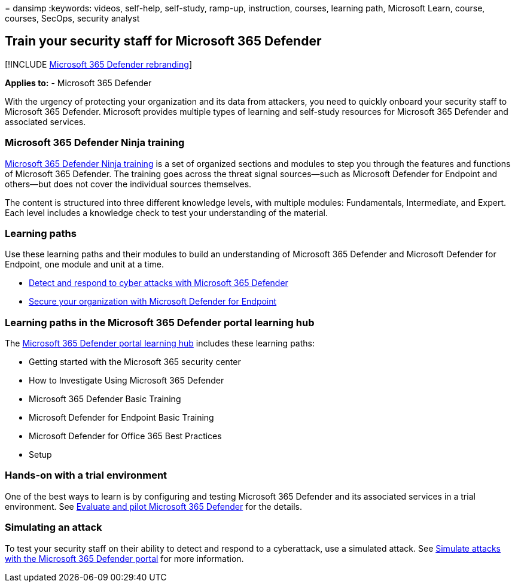 = 
dansimp
:keywords: videos, self-help, self-study, ramp-up, instruction, courses,
learning path, Microsoft Learn, course, courses, SecOps, security
analyst

== Train your security staff for Microsoft 365 Defender

{empty}[!INCLUDE link:../includes/microsoft-defender.md[Microsoft 365
Defender rebranding]]

*Applies to:* - Microsoft 365 Defender

With the urgency of protecting your organization and its data from
attackers, you need to quickly onboard your security staff to Microsoft
365 Defender. Microsoft provides multiple types of learning and
self-study resources for Microsoft 365 Defender and associated services.

=== Microsoft 365 Defender Ninja training

https://techcommunity.microsoft.com/t5/microsoft-365-defender/become-a-microsoft-365-defender-ninja/ba-p/1789376[Microsoft
365 Defender Ninja training] is a set of organized sections and modules
to step you through the features and functions of Microsoft 365
Defender. The training goes across the threat signal sources—such as
Microsoft Defender for Endpoint and others—but does not cover the
individual sources themselves.

The content is structured into three different knowledge levels, with
multiple modules: Fundamentals, Intermediate, and Expert. Each level
includes a knowledge check to test your understanding of the material.

=== Learning paths

Use these learning paths and their modules to build an understanding of
Microsoft 365 Defender and Microsoft Defender for Endpoint, one module
and unit at a time.

* link:/training/paths/defender-detect-respond/[Detect and respond to
cyber attacks with Microsoft 365 Defender]
* link:/training/paths/defender-endpoint-fundamentals/[Secure your
organization with Microsoft Defender for Endpoint]

=== Learning paths in the Microsoft 365 Defender portal learning hub

The https://security.microsoft.com/learning[Microsoft 365 Defender
portal learning hub] includes these learning paths:

* Getting started with the Microsoft 365 security center
* How to Investigate Using Microsoft 365 Defender
* Microsoft 365 Defender Basic Training
* Microsoft Defender for Endpoint Basic Training
* Microsoft Defender for Office 365 Best Practices
* Setup

=== Hands-on with a trial environment

One of the best ways to learn is by configuring and testing Microsoft
365 Defender and its associated services in a trial environment. See
link:eval-overview.md[Evaluate and pilot Microsoft 365 Defender] for the
details.

=== Simulating an attack

To test your security staff on their ability to detect and respond to a
cyberattack, use a simulated attack. See
link:eval-defender-investigate-respond-simulate-attack.md#simulate-attacks-with-the-microsoft-365-defender-portal[Simulate
attacks with the Microsoft 365 Defender portal] for more information.
